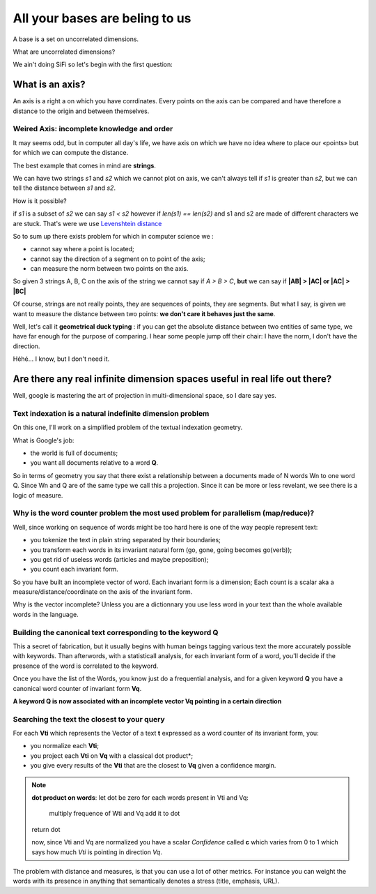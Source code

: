 ===============================
All your bases are beling to us
===============================

A base is a set on uncorrelated dimensions. 

What are uncorrelated dimensions? 

We ain't doing SiFi so let's begin with the first question: 

What is an axis? 
================

An axis is a right a on which you have corrdinates. Every points on the axis
can be compared and have therefore a distance to the origin and between themselves.

Weired Axis: incomplete knowledge and order
-------------------------------------------

It may seems odd, but in computer all day's life, we have axis on which we
have no idea where to place our «points» but for which we can compute the distance. 

The best example that comes in mind are **strings**.

We can have two strings *s1* and *s2* which we cannot plot on axis, we can't always tell if *s1* is greater than *s2*, but we can tell the distance between *s1* and *s2*. 

How is it possible? 

if *s1* is a subset of *s2* we can say *s1 < s2* however if *len(s1) == len(s2)*
and s1 and s2 are made of  different characters we are stuck. That's were we use
`Levenshtein distance`_ 

So to sum up there exists problem for which in computer science we :

- cannot say where a point is located;
- cannot say the direction of a segment on to point of the axis;
- can measure the norm between two points on the axis. 

So given 3 strings A, B, C on the axis of the string we cannot say if *A > B > C*, **but** we can say if **|AB| > |AC| or |AC| > |BC|**

Of course, strings are not really points, they are sequences of points, they are
segments. But what I say, is given we want to measure the distance between two points: **we don't care it behaves just the same**. 

Well, let's call it **geometrical duck typing** : if you can get the absolute
distance between two entities of same type, we have far enough for the purpose 
of comparing. I hear some people jump off their chair: I have the norm, I don't
have the direction. 

Héhé... I know, but I don't need it. 


.. _`Levenshtein distance`: http://en.wikipedia.org/wiki/Levenshtein_distance

Are there any real infinite dimension spaces useful in real life out there? 
===========================================================================

Well, google is mastering the art of projection in multi-dimensional space, so
I dare say yes. 

Text indexation is a natural indefinite dimension problem
---------------------------------------------------------

On this one, I'll work on a simplified problem of the textual indexation geometry. 

What is Google's job:

- the world is full of documents;
- you want all documents relative to a word **Q**.

So in terms of geometry you say that there exist a relationship between a 
documents made of N words Wn to one word Q. Since Wn and Q are of the same type
we call this a projection. Since it can be more or less revelant, we see there
is a logic of measure. 

Why is the word counter problem the most used problem for parallelism (map/reduce)?
-----------------------------------------------------------------------------------

Well, since working on sequence of words might be too hard here is one of the way
people represent text: 

- you tokenize the text in plain string separated by their boundaries;
- you transform each words in its invariant natural form (go, gone, going becomes go(verb));
- you get rid of useless words (articles and maybe preposition);
- you count each invariant form. 

So you have built an incomplete vector of word. 
Each invariant form is a dimension;
Each count is a scalar aka a measure/distance/coordinate on the axis of the invariant form. 

Why is the vector incomplete? Unless you are a dictionnary you use less word in
your text than the whole available words in the language. 

Building the canonical text corresponding to the keyword Q
----------------------------------------------------------

This a secret of fabrication, but it usually begins with human beings tagging
various text the more accurately possible with keywords. Than afterwords, 
with a statisticall analysis, for each invariant form of a word, you'll decide
if the presence of the word is correlated to the keyword. 

Once you have the list of the Words, you know just do a frequential analysis,
and for a given keyword **Q** you have a canonical word counter of invariant form 
**Vq**.

**A keyword Q is now associated with an incomplete vector Vq pointing in a certain direction**


Searching the text the closest to your query
--------------------------------------------

For each **Vti** which represents the Vector of a text **t** expressed as a word counter of its invariant form, 
you:

- you normalize each **Vti**;
- you project each **Vti** on **Vq** with a classical dot product*;
- you give every results of the **Vti** that are the closest to **Vq** given a confidence margin. 

.. note:: **dot product on words**:
    let dot be zero
    for each words present in Vti and Vq: 
        multiply frequence of Wti and Vq
        add it to dot
    return dot

    now, since Vti and Vq are normalized you have
    a scalar *Confidence* called **c** which varies
    from 0 to 1 which says how much *Vti* is pointing
    in direction *Vq*.

The problem with distance and measures, is that you can
use a lot of other metrics. For instance you can
weight the words with its presence in anything that 
semantically denotes a stress (title, emphasis, URL).





